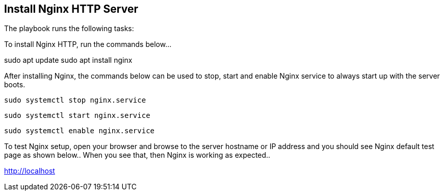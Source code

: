 Install Nginx HTTP Server
-------------------------

The playbook runs the following tasks:

To install Nginx HTTP, run the commands below…

sudo apt update
sudo apt install nginx

After installing Nginx, the commands below can be used to stop, start and enable Nginx service to always start up with the server boots.

`sudo systemctl stop nginx.service`

`sudo systemctl start nginx.service`

`sudo systemctl enable nginx.service`
 
To test Nginx setup, open your browser and browse to the server hostname or IP address and you should see Nginx default test page as shown below.. When you see that, then Nginx is working as expected..

http://localhost
